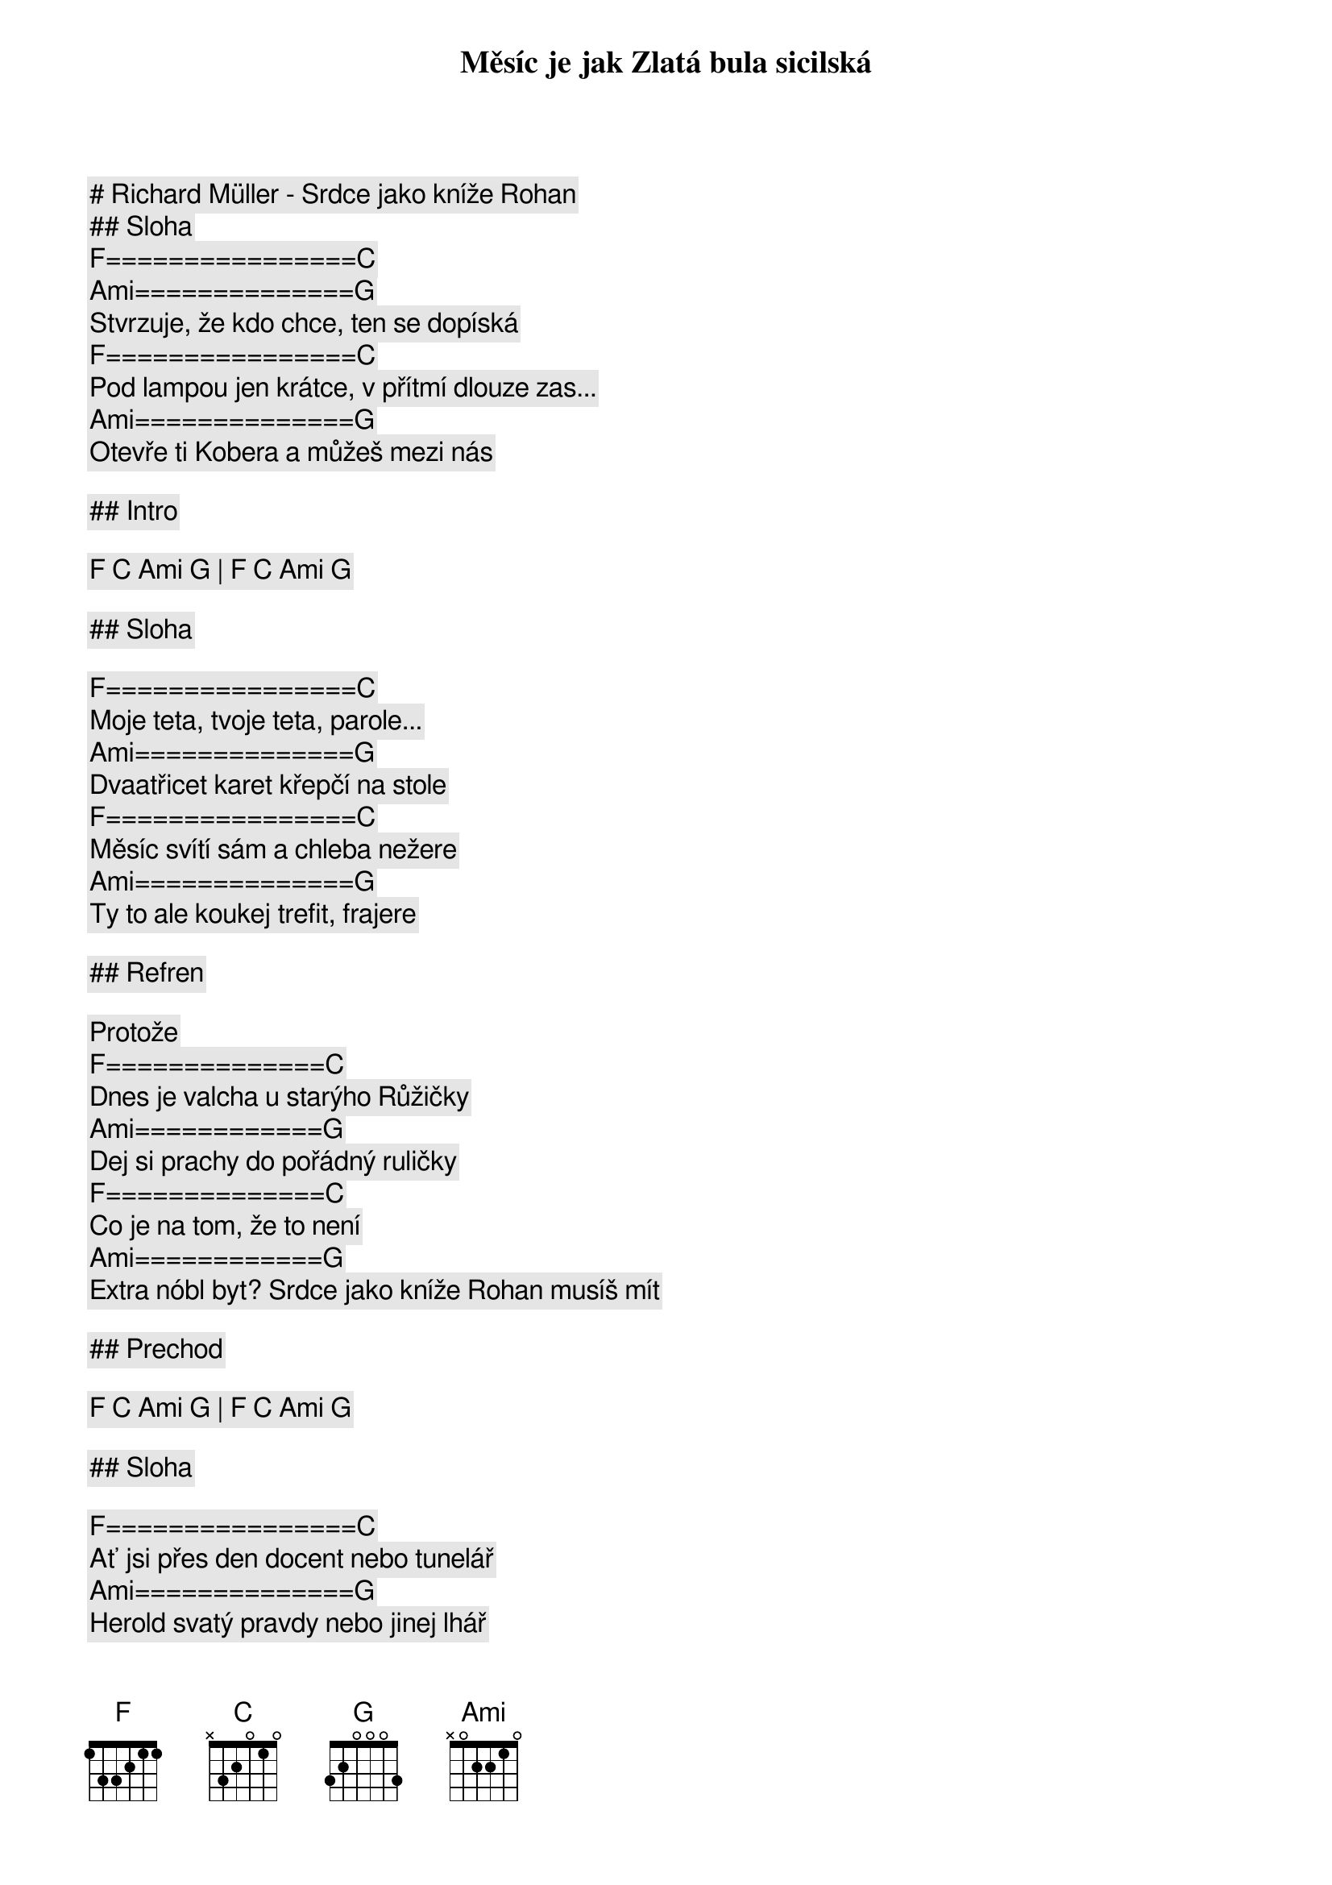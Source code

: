 # Richard Müller - Srdce jako kníže Rohan

## Sloha

[F]================[C]
Měsíc je jak Zlatá bula sicilská
[Ami]==============[G]
Stvrzuje, že kdo chce, ten se dopíská
[F]================[C]
Pod lampou jen krátce, v přítmí dlouze zas...
[Ami]==============[G]
Otevře ti Kobera a můžeš mezi nás

## Intro

[F] [C] [Ami] [G] | [F] [C] [Ami] [G]

## Sloha

[F]================[C]
Moje teta, tvoje teta, parole...
[Ami]==============[G]
Dvaatřicet karet křepčí na stole
[F]================[C]
Měsíc svítí sám a chleba nežere
[Ami]==============[G]
Ty to ale koukej trefit, frajere

## Refren

Protože
[F]==============[C]
Dnes je valcha u starýho Růžičky
[Ami]============[G]
Dej si prachy do pořádný ruličky
[F]==============[C]
Co je na tom, že to není
[Ami]============[G]
Extra nóbl byt? Srdce jako kníže Rohan musíš mít

## Prechod

[F] [C] [Ami] [G] | [F] [C] [Ami] [G]

## Sloha

[F]================[C]
Ať jsi přes den docent nebo tunelář
[Ami]==============[G]
Herold svatý pravdy nebo jinej lhář
[F]================[C]
Tady na to každej kašle zvysoka
[Ami]==============[G]
Pravda je jen jedna. Slova proroka
Říkaj, že

## Refren 

[F]==============[C]
Když je valcha u starýho Růžičky
[Ami]============[G]
Budou vcelku na nic všechny řečičky
[F]==============[C]
Buďto trefa, nebo kufr smůla, nebo šnit
[Ami]============[G]
Jen to srdce jako Rohan musíš mít

## Sloha

[F]================[C]
Kdo se bojí, má jen hnědý kaliko
[Ami]==============[G]
Možná občas nebudeš mít na mlíko
[F]================[C]
Jistě ale poznáš, co jsi vlastně zač
[Ami]==============[G]
Svět nepatřil nikomu kdo nebyl hráč

## Refren

A proto
[F]==============[C]
Ať je valcha u starýho Růžičky
[Ami]==============[G]
Nebo pouť až k tváři Boží rodičky
[F]==============[C]
Ať je válka, červen, mlha bouřka nebo klid
[Ami]==============[G]
Srdce jako kníže Rohan musíš mít

[F]==============[C]
Dnes je valcha u starýho Růžičky
[Ami]==============[G]
Když jsi malej, tak si stoupni na špičky
[F]==============[C]
Malej nebo nachlapenej Cikán, Brňák, Žid -
[Ami]==============[G]
Srdce jako kníže Rohan musíš mít

[F]==============[C]
Dnes je valcha u starýho Růžičky. (To víš že jo)
[Ami]==============[G]
Dej si prachy do pořádný ruličky
[F]==============[C]
Co je na tom, že to není Extra nóbl byt? 
[Ami]==============[G]
Srdce jako kníže Rohan musíš mít

[F]==============[C]
Dnes je valcha u starýho Růžičky
[Ami]==============[G]
Dej si prachy do pořádný ruličky
[F]==============[C]
Co je na tom, že to není extra nóbl byt? 
[Ami]==============[G]
Srdce jako kníže Rohan musíš mít

[F]==============[C]
Ať je valcha u starýho Růžičky
[Ami]==============[G]
Nebo pouť až k tváři Boží rodičky
[F]==============[C]
Ať je válka, červen, mlha Bouřka nebo klid
[Ami]==============[G]
Srdce jako kníže Rohan musíš mít